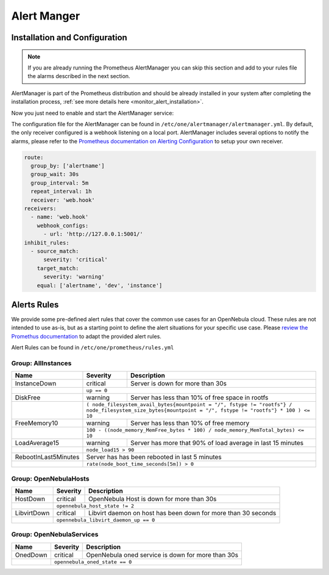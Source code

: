.. _monitor_alert_alarms:

================================================================================
Alert Manger
================================================================================

Installation and Configuration
================================================================================

.. note:: If you are already running the Prometheus AlertManager you can skip this section and add to your rules file the alarms described in the next section.

AlertManager is part of the Prometheus distribution and should be already installed in your system after completing the installation process, :ref:`see more details here <monitor_alert_installation>`.

Now you just need to enable and start the AlertManager service:

.. prompt:: bash # auto

   # systemctl enable --now opennebula-alertmanager.service


The configuration file for the AlertManager can be found in ``/etc/one/alertmanager/alertmanager.yml``. By default, the only receiver configured is a webhook listening on a local port. AlertManager includes several options to notify the alarms, please refer to the `Prometheus documentation on Alerting Configuration <https://prometheus.io/docs/alerting/configuration/>`_ to setup your own receiver.

.. code:: yaml

    route:
      group_by: ['alertname']
      group_wait: 30s
      group_interval: 5m
      repeat_interval: 1h
      receiver: 'web.hook'
    receivers:
      - name: 'web.hook'
        webhook_configs:
          - url: 'http://127.0.0.1:5001/'
    inhibit_rules:
      - source_match:
          severity: 'critical'
        target_match:
          severity: 'warning'
        equal: ['alertname', 'dev', 'instance']



Alerts Rules
================================================================================

We provide some pre-defined alert rules that cover the common use cases for an OpenNebula cloud. These rules are not intended to use as-is, but as a starting point to define the alert situations for your specific use case.  Please `review the Promethus documentation <https://prometheus.io/docs/prometheus/latest/configuration/alerting_rules/>`_ to adapt the provided alert rules.

Alert Rules can be found in ``/etc/one/prometheus/rules.yml``

Group: AllInstances
--------------------------------------------------------------------------------

+-----------------------+----------+----------------------------------------------------------------------+
| Name                  | Severity | Description                                                          |
+=======================+==========+======================================================================+
| InstanceDown          | critical |  Server is down for more than 30s                                    |
+-----------------------+----------+----------------------------------------------------------------------+
|                       | ``up == 0``                                                                     |
+-----------------------+----------+----------------------------------------------------------------------+
| DiskFree              | warning  | Server has less than 10% of free space in rootfs                     |
+-----------------------+----------+----------------------------------------------------------------------+
|                       | ``( node_filesystem_avail_bytes{mountpoint = "/", fstype != "rootfs"} /         |
|                       | node_filesystem_size_bytes{mountpoint = "/", fstype != "rootfs"} * 100 ) <= 10``|
+-----------------------+----------+----------------------------------------------------------------------+
| FreeMemory10          | warning  | Server has less than 10% of free memory                              |
+-----------------------+----------+----------------------------------------------------------------------+
|                       | ``100 - ((node_memory_MemFree_bytes * 100) / node_memory_MemTotal_bytes) <= 10``|
+-----------------------+----------+----------------------------------------------------------------------+
| LoadAverage15         | warning  | Server has more that 90% of load average in last 15 minutes          |
+-----------------------+----------+----------------------------------------------------------------------+
|                       | ``node_load15 > 90``                                                            |
+-----------------------+----------+----------------------------------------------------------------------+
| RebootInLast5Minutes  | Server  has has been rebooted in last 5 minutes                                 |
+-----------------------+----------+----------------------------------------------------------------------+
|                       | ``rate(node_boot_time_seconds[5m]) > 0``                                        |
+-----------------------+----------+----------------------------------------------------------------------+

Group: OpenNebulaHosts
--------------------------------------------------------------------------------

+-----------------------+----------+----------------------------------------------------------------------+
| Name                  | Severity | Description                                                          |
+=======================+==========+======================================================================+
| HostDown              | critical |  OpenNebula Host is down for more than 30s                           |
+-----------------------+----------+----------------------------------------------------------------------+
|                       | ``opennebula_host_state != 2``                                                  |
+-----------------------+----------+----------------------------------------------------------------------+
| LibvirtDown           | critical | Libvirt daemon on host has been down for more than 30 seconds        |
+-----------------------+----------+----------------------------------------------------------------------+
|                       | ``opennebula_libvirt_daemon_up == 0``                                           |
+-----------------------+----------+----------------------------------------------------------------------+

Group: OpenNebulaServices
--------------------------------------------------------------------------------

+-----------------------+----------+----------------------------------------------------------------------+
| Name                  | Severity | Description                                                          |
+=======================+==========+======================================================================+
| OnedDown              | critical |  OpenNebula oned service is down for more than 30s                   |
+-----------------------+----------+----------------------------------------------------------------------+
|                       | ``opennebula_oned_state == 0``                                                  |
+-----------------------+----------+----------------------------------------------------------------------+
